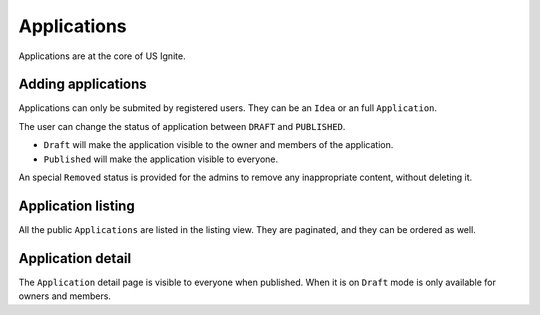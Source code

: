 Applications
============

Applications are at the core of US Ignite.


Adding applications
-------------------

Applications can only be submited by registered users. They can be an ``Idea`` or an full ``Application``.

The user can change the status of application between ``DRAFT`` and ``PUBLISHED``.

- ``Draft`` will make the application visible to the owner and members of the application.
- ``Published`` will make the application visible to everyone.

.. note::

An special ``Removed`` status is provided for the admins to remove any inappropriate content, without deleting it.


Application listing
-------------------

All the public ``Applications`` are listed in the listing view. They are paginated, and they can be ordered as well.


Application detail
------------------

The ``Application`` detail page is visible to everyone when published. When it is on ``Draft`` mode is only available for owners and members.
